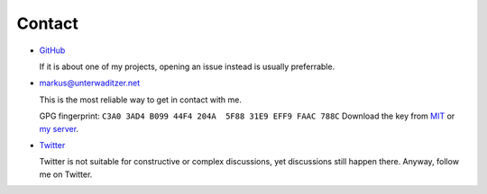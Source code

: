 Contact
=======

- `GitHub <https://github.com/untitaker>`_

  If it is about one of my projects, opening an issue instead is usually
  preferrable.

- `markus@unterwaditzer.net <markus@unterwaditzer.net>`_

  This is the most reliable way to get in contact with me.

  GPG fingerprint: ``C3A0 3AD4 B099 44F4 204A  5F88 31E9 EFF9 FAAC 788C``
  Download the key from `MIT
  <https://pgp.mit.edu/pks/lookup?op=get&search=0x31E9EFF9FAAC788C>`_ or `my
  server </markus.asc>`_.

- `Twitter <https://twitter.com/untitaker>`_

  Twitter is not suitable for constructive or complex discussions, yet
  discussions still happen there. Anyway, follow me on Twitter.
